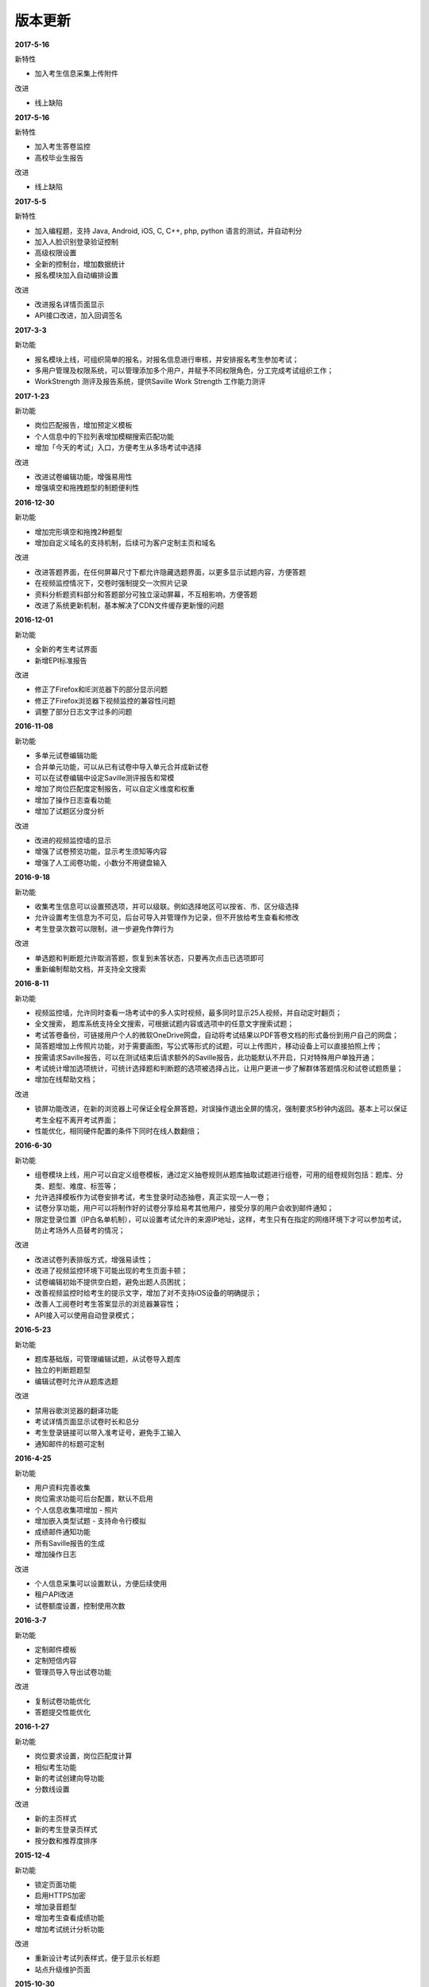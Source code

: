 版本更新
===============

**2017-5-16**

新特性

- 加入考生信息采集上传附件

改进

- 线上缺陷

**2017-5-16**

新特性

- 加入考生答卷监控

- 高校毕业生报告

改进

- 线上缺陷

**2017-5-5**

新特性

- 加入编程题，支持 Java, Android, iOS, C, C++, php, python 语言的测试，并自动判分

- 加入人脸识别登录验证控制

- 高级权限设置

- 全新的控制台，增加数据统计

- 报名模块加入自动编排设置

改进

- 改进报名详情页面显示

- API接口改进，加入回调签名

**2017-3-3**

新功能

- 报名模块上线，可组织简单的报名，对报名信息进行审核，并安排报名考生参加考试；

- 多用户管理及权限系统，可以管理添加多个用户，并赋予不同权限角色，分工完成考试组织工作；

- WorkStrength 测评及报告系统，提供Saville Work Strength 工作能力测评

**2017-1-23**

新功能

- 岗位匹配报告，增加预定义模板

- 个人信息中的下拉列表增加模糊搜索匹配功能

- 增加「今天的考试」入口，方便考生从多场考试中选择

改进

- 改进试卷编辑功能，增强易用性

- 增强填空和拖拽题型的制题便利性

**2016-12-30**

新功能

- 增加完形填空和拖拽2种题型

- 增加自定义域名的支持机制，后续可为客户定制主页和域名

改进

- 改进答题界面，在任何屏幕尺寸下都允许隐藏选题界面，以更多显示试题内容，方便答题

- 在视频监控情况下，交卷时强制提交一次照片记录

- 资料分析题资料部分和答题部分可独立滚动屏幕，不互相影响，方便答题

- 改进了系统更新机制，基本解决了CDN文件缓存更新慢的问题

**2016-12-01**

新功能

- 全新的考生考试界面

- 新增EPI标准报告

改进

- 修正了Firefox和IE浏览器下的部分显示问题

- 修正了Firefox浏览器下视频监控的兼容性问题

- 调整了部分日志文字过多的问题

**2016-11-08**

新功能

- 多单元试卷编辑功能

- 合并单元功能，可以从已有试卷中导入单元合并成新试卷

- 可以在试卷编辑中设定Saville测评报告和常模

- 增加了岗位匹配度定制报告，可以自定义维度和权重

- 增加了操作日志查看功能

- 增加了试题区分度分析

改进

- 改进的视频监控墙的显示

- 增强了试卷预览功能，显示考生须知等内容

- 增强了人工阅卷功能，小数分不用键盘输入

**2016-9-18**

新功能

- 收集考生信息可以设置预选项，并可以级联。例如选择地区可以按省、市、区分级选择

- 允许设置考生信息为不可见，后台可导入并管理作为记录，但不开放给考生查看和修改

- 考生登录次数可以限制，进一步避免作弊行为

改进

- 单选题和判断题允许取消答题，恢复到未答状态，只要再次点击已选项即可

- 重新编制帮助文档，并支持全文搜索

**2016-8-11**

新功能

- 视频监控墙，允许同时查看一场考试中的多人实时视频，最多同时显示25人视频，并自动定时翻页；

- 全文搜索， 题库系统支持全文搜索，可根据试题内容或选项中的任意文字搜索试题；

- 考试答卷备份，可链接用户个人的微软OneDrive网盘，自动将考试结果以PDF答卷文档的形式备份到用户自己的网盘；

- 简答题增加上传照片功能，对于需要画图，写公式等形式的试题，可以上传图片，移动设备上可以直接拍照上传；

- 按需请求Saville报告，可以在测试结束后请求额外的Saville报告，此功能默认不开启，只对特殊用户单独开通；

- 考试统计增加选项统计，可统计选择题和判断题的选项被选择占比，让用户更进一步了解群体答题情况和试卷试题质量；

- 增加在线帮助文档；

改进

- 锁屏功能改进，在新的浏览器上可保证全程全屏答题，对误操作退出全屏的情况，强制要求5秒钟内返回。基本上可以保证考生全程不离开考试界面；

- 性能优化，相同硬件配置的条件下同时在线人数翻倍；

**2016-6-30**

新功能

- 组卷模块上线，用户可以自定义组卷模板，通过定义抽卷规则从题库抽取试题进行组卷，可用的组卷规则包括：题库、分类、题型、难度、标签等；

- 允许选择模板作为试卷安排考试，考生登录时动态抽卷，真正实现一人一卷；

- 试卷分享功能，用户可以将制作好的试卷分享给易考其他用户，接受分享的用户会收到邮件通知；

- 限定登录位置（IP白名单机制），可以设置考试允许的来源IP地址，这样，考生只有在指定的网络环境下才可以参加考试，防止考场外人员替考的情况；

改进

- 改进试卷列表排版方式，增强易读性；

- 改进了视频监控环境下可能出现的考生页面卡顿；

- 试卷编辑初始不提供空白题，避免出题人员困扰；

- 改善视频监控时给考生的提示文字，增加了对不支持iOS设备的明确提示；

- 改善人工阅卷时考生答案显示的浏览器兼容性；

- API接入可以使用自动登录模式；

**2016-5-23**

新功能

- 题库基础版，可管理编辑试题，从试卷导入题库

- 独立的判断题题型

- 编辑试卷时允许从题库选题

改进

- 禁用谷歌浏览器的翻译功能

- 考试详情页面显示试卷时长和总分

- 考生登录链接可以带入准考证号，避免手工输入

- 通知邮件的标题可定制

**2016-4-25**

新功能

- 用户资料完善收集

- 岗位需求功能可后台配置，默认不启用

- 个人信息收集项增加 - 照片

- 增加嵌入类型试题 - 支持命令行模拟

- 成绩邮件通知功能

- 所有Saville报告的生成

- 增加操作日志

改进

- 个人信息采集可以设置默认，方便后续使用

- 租户API改进

- 试卷额度设置，控制使用次数

**2016-3-7**

新功能

- 定制邮件模板

- 定制短信内容

- 管理员导入导出试卷功能

改进

- 复制试卷功能优化

- 答题提交性能优化

**2016-1-27**

新功能

- 岗位要求设置，岗位匹配度计算

- 相似考生功能

- 新的考试创建向导功能

- 分数线设置

改进

- 新的主页样式

- 新的考生登录页样式

- 按分数和推荐度排序

**2015-12-4**

新功能

- 锁定页面功能

- 启用HTTPS加密

- 增加录音题型

- 增加考生查看成绩功能

- 增加考试统计分析功能

改进

- 重新设计考试列表样式，便于显示长标题

- 站点升级维护页面

**2015-10-30**

新功能

- 增加填空题题型

- 增加语音题，播放音频支持

改进

- 批处理结束考试操作

- 异步处理导出考生等长时间操作

**2015-7-1**

- 第一个公开版本
